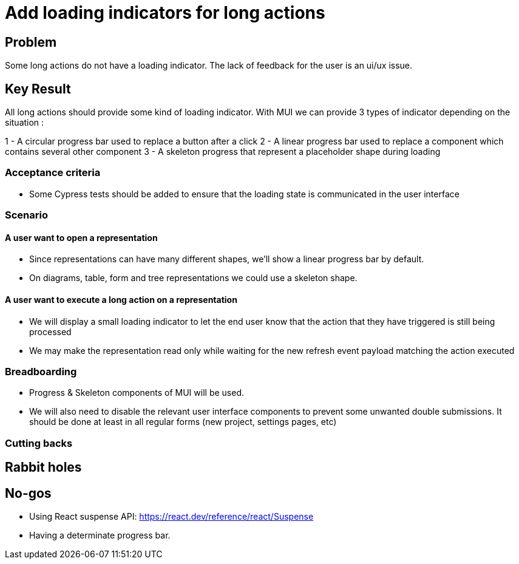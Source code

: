 = Add loading indicators for long actions

== Problem

Some long actions do not have a loading indicator.
The lack of feedback for the user is an ui/ux issue.


== Key Result

All long actions should provide some kind of loading indicator.
With MUI we can provide 3 types of indicator depending on the situation :

1 - A circular progress bar used to replace a button after a click
2 - A linear progress bar used to replace a component which contains several other component
3 - A skeleton progress that represent a placeholder shape during loading


=== Acceptance criteria

- Some Cypress tests should be added to ensure that the loading state is communicated in the user interface


=== Scenario

==== A user want to open a representation

- Since representations can have many different shapes, we'll show a linear progress bar by default.
- On diagrams, table, form and tree representations we could use a skeleton shape.


==== A user want to execute a long action on a representation

- We will display a small loading indicator to let the end user know that the action that they have triggered is still being processed
- We may make the representation read only while waiting for the new refresh event payload matching the action executed


=== Breadboarding

- Progress & Skeleton components of MUI will be used.
- We will also need to disable the relevant user interface components to prevent some unwanted double submissions.
It should be done at least in all regular forms (new project, settings pages, etc)

=== Cutting backs


== Rabbit holes


== No-gos

- Using React suspense API: https://react.dev/reference/react/Suspense
- Having a determinate progress bar.
